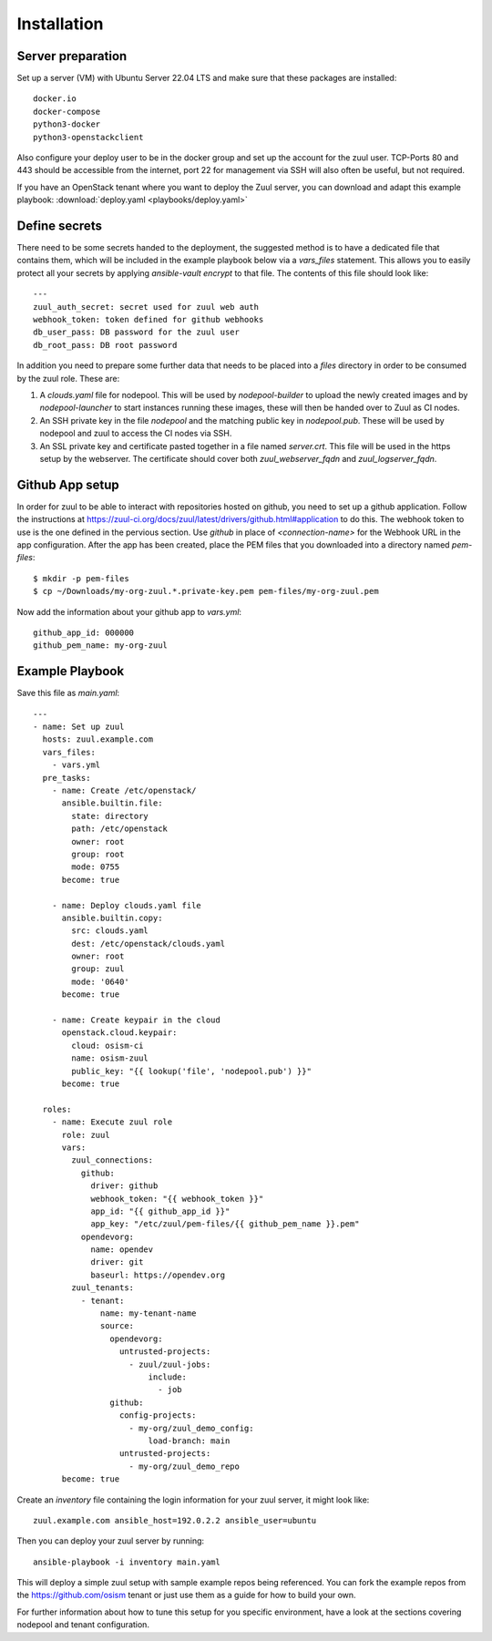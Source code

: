 Installation
============

Server preparation
------------------

Set up a server (VM) with Ubuntu Server 22.04 LTS and make
sure that these packages are installed::

    docker.io
    docker-compose
    python3-docker
    python3-openstackclient

Also configure your deploy user to be in the docker group and set up the
account for the zuul user. TCP-Ports 80 and 443 should be accessible
from the internet, port 22 for management via SSH will also often be
useful, but not required.

If you have an OpenStack tenant where you want to deploy the Zuul
server, you can download and adapt this example
playbook: :download:`deploy.yaml <playbooks/deploy.yaml>`

Define secrets
--------------

There need to be some secrets handed to the deployment, the suggested
method is to have a dedicated file that contains them, which will be
included in the example playbook below via a `vars_files` statement.
This allows you to easily protect all your secrets by applying
`ansible-vault encrypt` to that file. The contents of this file should
look like::

    ---
    zuul_auth_secret: secret used for zuul web auth
    webhook_token: token defined for github webhooks
    db_user_pass: DB password for the zuul user
    db_root_pass: DB root password

In addition you need to prepare some further data that needs to be
placed into a `files` directory in order to be consumed by the zuul
role. These are:

#. A `clouds.yaml` file for nodepool. This will be used by
   `nodepool-builder` to upload the newly created images and by
   `nodepool-launcher` to start instances running these images, these
   will then be handed over to Zuul as CI nodes.
#. An SSH private key in the file `nodepool` and the matching public
   key in `nodepool.pub`. These will be used by nodepool and zuul to
   access the CI nodes via SSH.
#. An SSL private key and certificate pasted together in a file
   named `server.crt`. This file will be used in the https setup by
   the webserver. The certificate should cover both `zuul_webserver_fqdn`
   and `zuul_logserver_fqdn`.

Github App setup
----------------

In order for zuul to be able to interact with repositories hosted on
github, you need to set up a github application. Follow the instructions
at https://zuul-ci.org/docs/zuul/latest/drivers/github.html#application
to do this. The webhook token to use is the one defined in the
pervious section. Use `github` in place of `<connection-name>` for the
Webhook URL in the app configuration. After the app has been created,
place the PEM files that you downloaded into a
directory named `pem-files`::

    $ mkdir -p pem-files
    $ cp ~/Downloads/my-org-zuul.*.private-key.pem pem-files/my-org-zuul.pem

Now add the information about your github app to `vars.yml`::

    github_app_id: 000000
    github_pem_name: my-org-zuul

Example Playbook
----------------

Save this file as `main.yaml`::

    ---
    - name: Set up zuul
      hosts: zuul.example.com
      vars_files:
        - vars.yml
      pre_tasks:
        - name: Create /etc/openstack/
          ansible.builtin.file:
            state: directory
            path: /etc/openstack
            owner: root
            group: root
            mode: 0755
          become: true

        - name: Deploy clouds.yaml file
          ansible.builtin.copy:
            src: clouds.yaml
            dest: /etc/openstack/clouds.yaml
            owner: root
            group: zuul
            mode: '0640'
          become: true

        - name: Create keypair in the cloud
          openstack.cloud.keypair:
            cloud: osism-ci
            name: osism-zuul
            public_key: "{{ lookup('file', 'nodepool.pub') }}"
          become: true

      roles:
        - name: Execute zuul role
          role: zuul
          vars:
            zuul_connections:
              github:
                driver: github
                webhook_token: "{{ webhook_token }}"
                app_id: "{{ github_app_id }}"
                app_key: "/etc/zuul/pem-files/{{ github_pem_name }}.pem"
              opendevorg:
                name: opendev
                driver: git
                baseurl: https://opendev.org
            zuul_tenants:
              - tenant:
                  name: my-tenant-name
                  source:
                    opendevorg:
                      untrusted-projects:
                        - zuul/zuul-jobs:
                            include:
                              - job
                    github:
                      config-projects:
                        - my-org/zuul_demo_config:
                            load-branch: main
                      untrusted-projects:
                        - my-org/zuul_demo_repo
          become: true

Create an `inventory` file containing the login information for your zuul
server, it might look like::

    zuul.example.com ansible_host=192.0.2.2 ansible_user=ubuntu

Then you can deploy your zuul server by running::

    ansible-playbook -i inventory main.yaml

This will deploy a simple zuul setup with sample example repos being
referenced. You can fork the example repos from the
https://github.com/osism tenant or just use them as a guide for how
to build your own.

For further information about how to tune this setup for
you specific environment, have a look at the sections covering
nodepool and tenant configuration.
